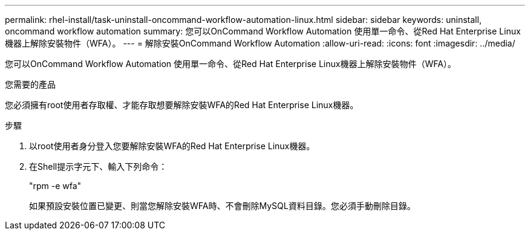 ---
permalink: rhel-install/task-uninstall-oncommand-workflow-automation-linux.html 
sidebar: sidebar 
keywords: uninstall, oncommand workflow automation 
summary: 您可以OnCommand Workflow Automation 使用單一命令、從Red Hat Enterprise Linux機器上解除安裝物件（WFA）。 
---
= 解除安裝OnCommand Workflow Automation
:allow-uri-read: 
:icons: font
:imagesdir: ../media/


[role="lead"]
您可以OnCommand Workflow Automation 使用單一命令、從Red Hat Enterprise Linux機器上解除安裝物件（WFA）。

.您需要的產品
您必須擁有root使用者存取權、才能存取想要解除安裝WFA的Red Hat Enterprise Linux機器。

.步驟
. 以root使用者身分登入您要解除安裝WFA的Red Hat Enterprise Linux機器。
. 在Shell提示字元下、輸入下列命令：
+
"rpm -e wfa"

+
如果預設安裝位置已變更、則當您解除安裝WFA時、不會刪除MySQL資料目錄。您必須手動刪除目錄。


